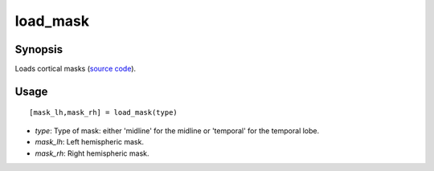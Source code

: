 .. _load_mask_matlab:

=======================
load_mask
=======================

------------------
Synopsis
------------------

Loads cortical masks (`source code <https://github.com/MICA-MNI/BrainSpace/blob/master/matlab/example_data_loaders/load_mask.m>`_). 

------------------
Usage
------------------

::

    [mask_lh,mask_rh] = load_mask(type)

- *type*: Type of mask: either 'midline' for the midline or 'temporal' for the temporal lobe.
- *mask_lh*: Left hemispheric mask. 
- *mask_rh*: Right hemispheric mask.
